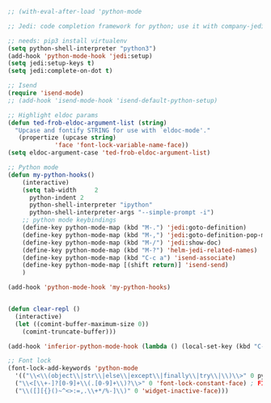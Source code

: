 #+BEGIN_SRC emacs-lisp
  ;; (with-eval-after-load 'python-mode

  ;; Jedi: code completion framework for python; use it with company-jedi

  ;; needs: pip3 install virtualenv
  (setq python-shell-interpreter "python3")
  (add-hook 'python-mode-hook 'jedi:setup)
  (setq jedi:setup-keys t)
  (setq jedi:complete-on-dot t)

  ;; Isend
  (require 'isend-mode)
  ;; (add-hook 'isend-mode-hook 'isend-default-python-setup)

  ;; Highlight eldoc params
  (defun ted-frob-eldoc-argument-list (string)
    "Upcase and fontify STRING for use with `eldoc-mode'."
     (propertize (upcase string)
               'face 'font-lock-variable-name-face))
  (setq eldoc-argument-case 'ted-frob-eldoc-argument-list)

  ;; Python mode
  (defun my-python-hooks()
      (interactive)
      (setq tab-width     2
	    python-indent 2
	    python-shell-interpreter "ipython"
	    python-shell-interpreter-args "--simple-prompt -i")
      ;; python mode keybindings
      (define-key python-mode-map (kbd "M-.") 'jedi:goto-definition)
      (define-key python-mode-map (kbd "M-,") 'jedi:goto-definition-pop-marker)
      (define-key python-mode-map (kbd "M-/") 'jedi:show-doc)
      (define-key python-mode-map (kbd "M-?") 'helm-jedi-related-names)
      (define-key python-mode-map (kbd "C-c a") 'isend-associate)
      (define-key python-mode-map [(shift return)] 'isend-send)
      )

  (add-hook 'python-mode-hook 'my-python-hooks)


  (defun clear-repl ()
    (interactive)
    (let ((comint-buffer-maximum-size 0))
      (comint-truncate-buffer)))

  (add-hook 'inferior-python-mode-hook (lambda () (local-set-key (kbd "C-c l") 'clear-repl)))

  ;; Font lock
  (font-lock-add-keywords 'python-mode
    '(("\\<\\(object\\|str\\|else\\|except\\|finally\\|try\\|\\)\\>" 0 py-builtins-face)  ; adds object and str and fixes it so that keywords that often appear with : are assigned as builtin-face
    ("\\<[\\+-]?[0-9]+\\(.[0-9]+\\)?\\>" 0 'font-lock-constant-face) ; FIXME: negative or positive prefixes do not highlight to this regexp but does to one below
    ("\\([][{}()~^<>:=,.\\+*/%-]\\)" 0 'widget-inactive-face)))

#+END_SRC
